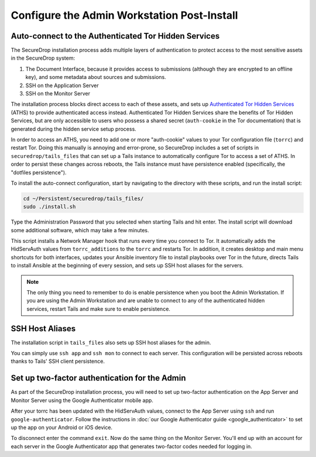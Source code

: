 Configure the Admin Workstation Post-Install
============================================

.. _auto-connect ATHS:

Auto-connect to the Authenticated Tor Hidden Services
-----------------------------------------------------

The SecureDrop installation process adds multiple layers of
authentication to protect access to the most sensitive assets in the
SecureDrop system:

#. The Document Interface, because it provides access to submissions
   (although they are encrypted to an offline key), and some metadata
   about sources and submissions.
#. SSH on the Application Server
#. SSH on the Monitor Server

The installation process blocks direct access to each of these assets,
and sets up `Authenticated Tor Hidden Services`_ (ATHS) to provide
authenticated access instead. Authenticated Tor Hidden Services share
the benefits of Tor Hidden Services, but are only accessible to users
who possess a shared secret (``auth-cookie`` in the Tor documentation)
that is generated during the hidden service setup process.

In order to access an ATHS, you need to add one or more "auth-cookie"
values to your Tor configuration file (``torrc``) and restart
Tor. Doing this manually is annoying and error-prone, so SecureDrop
includes a set of scripts in ``securedrop/tails_files`` that can set
up a Tails instance to automatically configure Tor to access a set of
ATHS. In order to persist these changes across reboots, the Tails
instance must have persistence enabled (specifically, the "dotfiles
persistence").

To install the auto-connect configuration, start by navigating to the
directory with these scripts, and run the install script:

.. code:: sh

    cd ~/Persistent/securedrop/tails_files/
    sudo ./install.sh

Type the Administration Password that you selected when starting Tails
and hit enter. The install script will download some additional
software, which may take a few minutes.

This script installs a Network Manager hook that runs every time you connect to Tor. It automatically adds the HidServAuth values from ``torrc_additions`` to the ``torrc`` and restarts Tor.
In addition, it creates desktop and main menu shortcuts for both interfaces, updates your Ansible inventory file to install playbooks over Tor in the future, directs Tails
to install Ansible at the beginning of every session, and sets up SSH host aliases for the servers.

.. note:: The only thing you need to remember to do is enable
          persistence when you boot the Admin Workstation. If you are
          using the Admin Workstation and are unable to connect to any
          of the authenticated hidden services, restart Tails and make
          sure to enable persistence.

.. _Authenticated Tor Hidden Services: https://www.torproject.org/docs/tor-manual.html.en#HiddenServiceAuthorizeClient

.. _SSH Host Aliases:

SSH Host Aliases
----------------

The installation script in ``tails_files`` also sets up SSH host aliases for the admin.

You can simply use ``ssh app`` and ``ssh mon`` to connect to each
server. This configuration will be persisted across reboots thanks to
Tails' SSH client persistence.

Set up two-factor authentication for the Admin
----------------------------------------------

.. todo:: Do we still want to recommend/require this? Should it be
          optional?

As part of the SecureDrop installation process, you will need to set up
two-factor authentication on the App Server and Monitor Server using the
Google Authenticator mobile app.

After your torrc has been updated with the HidServAuth values, connect
to the App Server using ``ssh`` and run ``google-authenticator``. Follow
the instructions in :doc:`our Google Authenticator guide <google_authenticator>`
to set up the app on your Android or iOS device.

To disconnect enter the command ``exit``. Now do the same thing on the
Monitor Server. You'll end up with an account for each server in the
Google Authenticator app that generates two-factor codes needed for
logging in.
